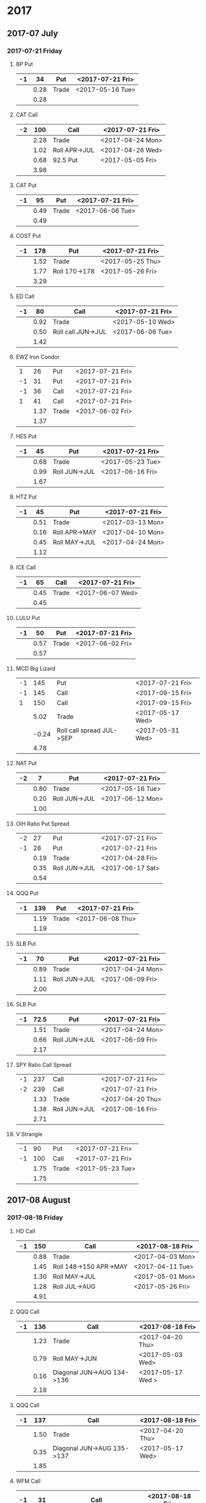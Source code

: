 * 2017
** 2017-07 July
*** 2017-07-21 Friday
**** BP Put
     |----+------+-------+------------------|
     | -1 |   34 | Put   | <2017-07-21 Fri> |
     |----+------+-------+------------------|
     |    | 0.28 | Trade | <2017-05-16 Tue> |
     |----+------+-------+------------------|
     |    | 0.28 |       |                  |
     |----+------+-------+------------------|
      #+TBLFM: @>$2=vsum(@II..III);%.2f
**** CAT Call
     |----+------+---------------+------------------|
     | -2 |  100 | Call          | <2017-07-21 Fri> |
     |----+------+---------------+------------------|
     |    | 2.28 | Trade         | <2017-04-24 Mon> |
     |    | 1.02 | Roll APR->JUL | <2017-04-26 Wed> |
     |    | 0.68 | 92.5 Put      | <2017-05-05 Fri> |
     |----+------+---------------+------------------|
     |    | 3.98 |               |                  |
     |----+------+---------------+------------------|
      #+TBLFM: @>$2=vsum(@II..III);%.2f
**** CAT Put
     |----+------+-------+------------------|
     | -1 |   95 | Put   | <2017-07-21 Fri> |
     |----+------+-------+------------------|
     |    | 0.49 | Trade | <2017-06-06 Tue> |
     |----+------+-------+------------------|
     |    | 0.49 |       |                  |
     |----+------+-------+------------------|
     #+TBLFM: @>$2=vsum(@II..III);%.2f
**** COST Put
     |----+------+---------------+------------------|
     | -1 |  178 | Put           | <2017-07-21 Fri> |
     |----+------+---------------+------------------|
     |    | 1.52 | Trade         | <2017-05-25 Thu> |
     |    | 1.77 | Roll 170->178 | <2017-05-26 Fri> |
     |----+------+---------------+------------------|
     |    | 3.29 |               |                  |
     |----+------+---------------+------------------|
     #+TBLFM: @>$2=vsum(@II..III);%.2f
**** ED Call
     |----+------+--------------------+------------------|
     | -1 |   80 | Call               | <2017-07-21 Fri> |
     |----+------+--------------------+------------------|
     |    | 0.92 | Trade              | <2017-05-10 Wed> |
     |    | 0.50 | Roll call JUN->JUL | <2017-06-06 Tue> |
     |----+------+--------------------+------------------|
     |    | 1.42 |                    |                  |
     |----+------+--------------------+------------------|
     #+TBLFM: @>$2=vsum(@II..III);%.2f
**** EWZ Iron Condor
     |----+------+-------+------------------|
     |  1 |   26 | Put   | <2017-07-21 Fri> |
     | -1 |   31 | Put   | <2017-07-21 Fri> |
     | -1 |   36 | Call  | <2017-07-21 Fri> |
     |  1 |   41 | Call  | <2017-07-21 Fri> |
     |----+------+-------+------------------|
     |    | 1.37 | Trade | <2017-06-02 Fri> |
     |----+------+-------+------------------|
     |    | 1.37 |       |                  |
     |----+------+-------+------------------|
     #+TBLFM: @>$2=vsum(@II..III);%.2f
**** HES Put
     |----+------+---------------+------------------|
     | -1 |   45 | Put           | <2017-07-21 Fri> |
     |----+------+---------------+------------------|
     |    | 0.68 | Trade         | <2017-05-23 Tue> |
     |    | 0.99 | Roll JUN->JUL | <2017-06-16 Fri> |
     |----+------+---------------+------------------|
     |    | 1.67 |               |                  |
     |----+------+---------------+------------------|
     #+TBLFM: @>$2=vsum(@II..III);%.2f
**** HTZ Put
     |----+------+---------------+------------------|
     | -1 |   45 | Put           | <2017-07-21 Fri> |
     |----+------+---------------+------------------|
     |    | 0.51 | Trade         | <2017-03-13 Mon> |
     |    | 0.16 | Roll APR->MAY | <2017-04-10 Mon> |
     |    | 0.45 | Roll MAY->JUL | <2017-04-24 Mon> |
     |----+------+---------------+------------------|
     |    | 1.12 |               |                  |
     |----+------+---------------+------------------|
     #+TBLFM: @>$2=vsum(@II..III);%.2f
**** ICE Call
     |----+------+-------+------------------|
     | -1 |   65 | Call  | <2017-07-21 Fri> |
     |----+------+-------+------------------|
     |    | 0.45 | Trade | <2017-06-07 Wed> |
     |----+------+-------+------------------|
     |    | 0.45 |       |                  |
     |----+------+-------+------------------|
     #+TBLFM: @>$2=vsum(@II..III);%.2f
**** LULU Put
     |----+------+-------+------------------|
     | -1 |   50 | Put   | <2017-07-21 Fri> |
     |----+------+-------+------------------|
     |    | 0.57 | Trade | <2017-06-02 Fri> |
     |----+------+-------+------------------|
     |    | 0.57 |       |                  |
     |----+------+-------+------------------|
     #+TBLFM: @>$2=vsum(@II..III);%.2f
**** MCD Big Lizard
     |----+-------+---------------------------+------------------|
     | -1 |   145 | Put                       | <2017-07-21 Fri> |
     | -1 |   145 | Call                      | <2017-09-15 Fri> |
     |  1 |   150 | Call                      | <2017-09-15 Fri> |
     |----+-------+---------------------------+------------------|
     |    |  5.02 | Trade                     | <2017-05-17 Wed> |
     |    | -0.24 | Roll call spread JUL->SEP | <2017-05-31 Wed> |
     |----+-------+---------------------------+------------------|
     |    |  4.78 |                           |                  |
     |----+-------+---------------------------+------------------|
     #+TBLFM: @>$2=vsum(@II..III);%.2f
**** NAT Put
     |----+------+---------------+------------------|
     | -2 |    7 | Put           | <2017-07-21 Fri> |
     |----+------+---------------+------------------|
     |    | 0.80 | Trade         | <2017-05-16 Tue> |
     |    | 0.20 | Roll JUN->JUL | <2017-06-12 Mon> |
     |----+------+---------------+------------------|
     |    | 1.00 |               |                  |
     |----+------+---------------+------------------|
     #+TBLFM: @>$2=vsum(@II..III);%.2f
**** OIH Ratio Put Spread
     |----+------+---------------+------------------|
     | -2 |   27 | Put           | <2017-07-21 Fri> |
     | -1 |   28 | Put           | <2017-07-21 Fri> |
     |----+------+---------------+------------------|
     |    | 0.19 | Trade         | <2017-04-28 Fri> |
     |    | 0.35 | Roll JUN->JUL | <2017-06-17 Sat> |
     |----+------+---------------+------------------|
     |    | 0.54 |               |                  |
     |----+------+---------------+------------------|
     #+TBLFM: @>$2=vsum(@II..III);%.2f
**** QQQ Put
     |----+------+-------+------------------|
     | -1 |  139 | Put   | <2017-07-21 Fri> |
     |----+------+-------+------------------|
     |    | 1.19 | Trade | <2017-06-08 Thu> |
     |----+------+-------+------------------|
     |    | 1.19 |       |                  |
     |----+------+-------+------------------|
     #+TBLFM: @>$2=vsum(@II..III);%.2f
**** SLB Put
     |----+------+---------------+------------------|
     | -1 |   70 | Put           | <2017-07-21 Fri> |
     |----+------+---------------+------------------|
     |    | 0.89 | Trade         | <2017-04-24 Mon> |
     |    | 1.11 | Roll JUN->JUL | <2017-06-09 Fri> |
     |----+------+---------------+------------------|
     |    | 2.00 |               |                  |
     |----+------+---------------+------------------|
     #+TBLFM: @>$2=vsum(@II..III);%.2f
**** SLB Put
     |----+------+---------------+------------------|
     | -1 | 72.5 | Put           | <2017-07-21 Fri> |
     |----+------+---------------+------------------|
     |    | 1.51 | Trade         | <2017-04-24 Mon> |
     |    | 0.66 | Roll JUN->JUL | <2017-06-09 Fri> |
     |----+------+---------------+------------------|
     |    | 2.17 |               |                  |
     |----+------+---------------+------------------|
     #+TBLFM: @>$2=vsum(@II..III);%.2f
**** SPY Ratio Call Spread
     |----+------+---------------+------------------|
     | -1 |  237 | Call          | <2017-07-21 Fri> |
     | -2 |  239 | Call          | <2017-07-21 Fri> |
     |----+------+---------------+------------------|
     |    | 1.33 | Trade         | <2017-04-20 Thu> |
     |    | 1.38 | Roll JUN->JUL | <2017-06-16 Fri> |
     |----+------+---------------+------------------|
     |    | 2.71 |               |                  |
     |----+------+---------------+------------------|
     #+TBLFM: @>$2=vsum(@II..III);%.2f
**** V Strangle
     |----+------+-------+------------------|
     | -1 |   90 | Put   | <2017-07-21 Fri> |
     | -1 |  100 | Call  | <2017-07-21 Fri> |
     |----+------+-------+------------------|
     |    | 1.75 | Trade | <2017-05-23 Tue> |
     |----+------+-------+------------------|
     |    | 1.75 |       |                  |
     |----+------+-------+------------------|
     #+TBLFM: @>$2=vsum(@II..III);%.2f
** 2017-08 August
*** 2017-08-18 Friday
**** HD Call
     |----+------+------------------------+------------------|
     | -1 |  150 | Call                   | <2017-08-18 Fri> |
     |----+------+------------------------+------------------|
     |    | 0.88 | Trade                  | <2017-04-03 Mon> |
     |    | 1.45 | Roll 148->150 APR->MAY | <2017-04-11 Tue> |
     |    | 1.30 | Roll MAY->JUL          | <2017-05-01 Mon> |
     |    | 1.28 | Roll JUL->AUG          | <2017-05-26 Fri> |
     |----+------+------------------------+------------------|
     |    | 4.91 |                        |                  |
     |----+------+------------------------+------------------|
     #+TBLFM: @>$2=vsum(@II..III);%.2f
**** QQQ Call
     |----+------+----------------------------+-------------------|
     | -1 |  136 | Call                       | <2017-08-18 Fri>  |
     |----+------+----------------------------+-------------------|
     |    | 1.23 | Trade                      | <2017-04-20 Thu>  |
     |    | 0.79 | Roll MAY->JUN              | <2017-05-03 Wed>  |
     |    | 0.16 | Diagonal JUN->AUG 134->136 | <2017-05-17 Wed > |
     |----+------+----------------------------+-------------------|
     |    | 2.18 |                            |                   |
     |----+------+----------------------------+-------------------|
     #+TBLFM: @>$2=vsum(@II..III);%.2f
**** QQQ Call
     |----+------+----------------------------+------------------|
     | -1 |  137 | Call                       | <2017-08-18 Fri> |
     |----+------+----------------------------+------------------|
     |    | 1.50 | Trade                      | <2017-04-20 Thu> |
     |    | 0.35 | Diagonal JUN->AUG 135->137 | <2017-05-17 Wed> |
     |----+------+----------------------------+------------------|
     |    | 1.85 |                            |                  |
     |----+------+----------------------------+------------------|
     #+TBLFM: @>$2=vsum(@II..III);%.2f
**** WFM Call
     |----+-------+--------------------------------+------------------|
     | -1 |    31 | Call                           | <2017-08-18 Fri> |
     |----+-------+--------------------------------+------------------|
     |    |  1.52 | Trade                          | <2017-04-04 Tue> |
     |    |  0.30 | Roll up put from 29 -> 30      | <2017-04-06 Thu> |
     |    |  1.33 | Roll up put from 30 -> 36      | <2017-04-21 Fri> |
     |    |  0.92 | Roll MAY->JUN and put 36 -> 37 | <2017-05-04 Thu> |
     |    |  0.85 | Roll out put JUN->AUG          | <2017-06-07 Wed> |
     |    |  0.28 | Roll out call JUN->AUG         | <2017-06-12 Mon> |
     |    | -0.07 | Close put side                 | <2017-06-16 Fri> |
     |----+-------+--------------------------------+------------------|
     |    |  5.13 |                                |                  |
     |----+-------+--------------------------------+------------------|
     #+TBLFM: @>$2=vsum(@II..III);%.2f
** 2017-09 September
*** 2017-09-15 Friday
**** AMRN Reverse Big Lizard
     |----+------+-------+------------------|
     |  1 |  2.5 | Put   | <2017-09-15 Fri> |
     | -1 |    3 | Put   | <2017-09-15 Fri> |
     | -1 |    3 | Call  | <2017-09-15 Fri> |
     |----+------+-------+------------------|
     |    | 0.82 | Trade | <2017-05-10 Wed> |
     |----+------+-------+------------------|
     |    | 0.82 |       |                  |
     |----+------+-------+------------------|
     #+TBLFM: @>$2=vsum(@II..III);%.2f
**** P Put
     |----+------+---------------+------------------|
     | -1 |    9 | Put           | <2017-09-15 Fri> |
     |----+------+---------------+------------------|
     |    | 0.48 | Trade         | <2017-05-15 Mon> |
     |    | 0.14 | Roll JUN->SEP | <2017-06-16 Fri> |
     |----+------+---------------+------------------|
     |    | 0.62 |               |                  |
     |----+------+---------------+------------------|
     #+TBLFM: @>$2=vsum(@II..III);%.2f
**** WMT Call
     |----+------+---------------+------------------|
     | -2 | 72.5 | Call          | <2017-09-15 Fri> |
     |----+------+---------------+------------------|
     |    | 0.04 | Trade         | <2017-03-27 Mon> |
     |    | 0.80 | Roll APR->MAY | <2017-04-12 Wed> |
     |    | 0.59 | Roll MAY->JUN | <2017-04-24 Mon> |
     |    | 1.58 | Roll JUN->SEP | <2017-05-10 Wed> |
     |----+------+---------------+------------------|
     |    | 3.01 |               |                  |
     |----+------+---------------+------------------|
     #+TBLFM: @>$2=vsum(@II..III);%.2f
**** WMT Big Lizard
     |----+------+-------+------------------|
     | -1 | 77.5 | Put   | <2017-09-15 Fri> |
     | -1 | 77.5 | Call  | <2017-09-15 Fri> |
     |  1 |   80 | Call  | <2017-09-15 Fri> |
     |----+------+-------+------------------|
     |    | 4.24 | Trade | <2017-05-10 Wed> |
     |----+------+-------+------------------|
     |    | 4.24 |       |                  |
     |----+------+-------+------------------|
     #+TBLFM: @>$2=vsum(@II..III);%.2f
** 2017-12 December
*** 2017-12-15 Friday
**** ICE Call
     |----+------+-------+------------------|
     | -1 |   70 | Call  | <2017-12-15 Fri> |
     |----+------+-------+------------------|
     |    | 0.85 | Trade | <2017-06-07 Wed> |
     |----+------+-------+------------------|
     |    | 0.85 |       |                  |
     |----+------+-------+------------------|
     #+TBLFM: @>$2=vsum(@II..III);%.2f
**** MCD Call
     |----+------+--------------------------------+------------------|
     | -1 |  135 | Call                           | <2017-12-15 Fri> |
     |----+------+--------------------------------+------------------|
     |    | 1.55 | Trade                          | <2017-04-06 Thu> |
     |    | 1.88 | Roll up put 125->141           | <2017-04-28 Fri> |
     |    | 3.16 | Roll MAY->JUN and put 141->145 | <2017-05-04 Thu> |
     |    | 1.12 | Roll call JUN->DEC             | <2017-05-31 Wed> |
     |----+------+--------------------------------+------------------|
     |    | 7.71 |                                |                  |
     |----+------+--------------------------------+------------------|
     #+TBLFM: @>$2=vsum(@II..III);%.2f
